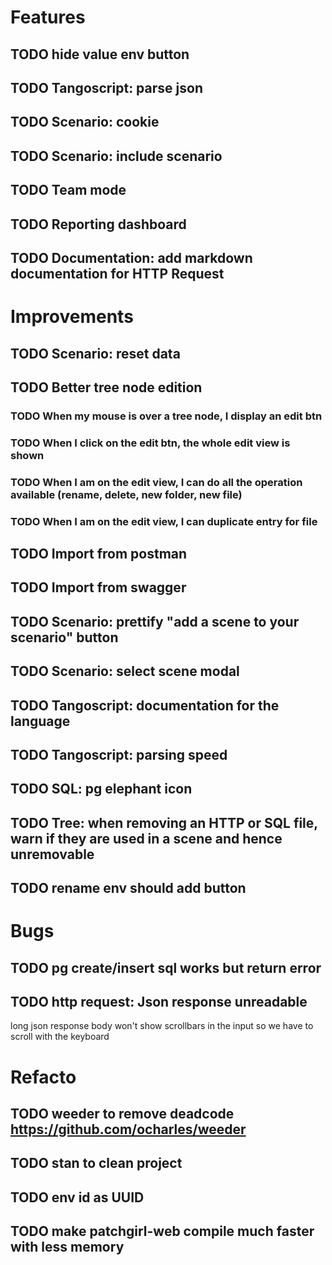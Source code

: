 # create todo M-S Enter
# todo toggle C-c C-t
# schedule a todo C-c C-s
# S-tab toggle hierarchy
# org-todo-list -> to show all todos
# org-agenda
# org-archive-subtree


* Features


** TODO hide value env button
   SCHEDULED: <2020-09-02 mer.>
** TODO Tangoscript: parse json
** TODO Scenario: cookie
** TODO Scenario: include scenario
** TODO Team mode
** TODO Reporting dashboard
** TODO Documentation: add markdown documentation for HTTP Request


* Improvements


** TODO Scenario: reset data
** TODO Better tree node edition
*** TODO When my mouse is over a tree node, I display an edit btn
*** TODO When I click on the edit btn, the whole edit view is shown
*** TODO When I am on the edit view, I can do all the operation available (rename, delete, new folder, new file)
*** TODO When I am on the edit view, I can duplicate entry for file
** TODO Import from postman
** TODO Import from swagger
** TODO Scenario: prettify "add a scene to your scenario" button
** TODO Scenario: select scene modal
** TODO Tangoscript: documentation for the language
** TODO Tangoscript: parsing speed
** TODO SQL: pg elephant icon
** TODO Tree: when removing an HTTP or SQL file, warn if they are used in a scene and hence unremovable
** TODO rename env should add button


* Bugs


** TODO pg create/insert sql works but return error
   SCHEDULED: <2020-09-02 mer.>
** TODO http request: Json response unreadable
long json response body won't show scrollbars in the input so we have to scroll with the keyboard



* Refacto


** TODO weeder to remove deadcode https://github.com/ocharles/weeder
** TODO stan to clean project
** TODO env id as UUID
** TODO make patchgirl-web compile much faster with less memory
